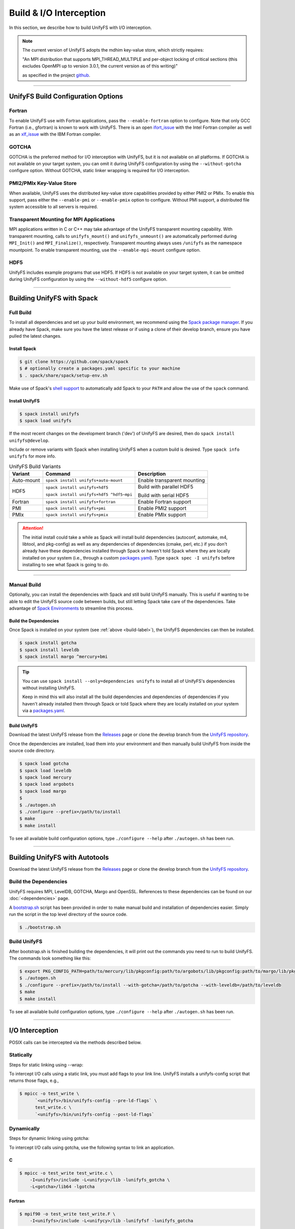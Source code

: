 ========================
Build & I/O Interception
========================

In this section, we describe how to build UnifyFS with I/O interception.

.. note::

    The current version of UnifyFS adopts the mdhim key-value store, which strictly
    requires:

    "An MPI distribution that supports MPI_THREAD_MULTIPLE and per-object locking of
    critical sections (this excludes OpenMPI up to version 3.0.1, the current version as of this writing)"

    as specified in the project `github <https://github.com/mdhim/mdhim-tng>`_.

---------------------------

---------------------------------------
UnifyFS Build Configuration Options
---------------------------------------

Fortran
*******

To enable UnifyFS use with Fortran applications, pass the ``--enable-fortran``
option to configure. Note that only GCC Fortran (i.e., gfortran) is known to
work with UnifyFS. There is an open
`ifort_issue <https://github.com/LLNL/UnifyFS/issues/300>`_ with the Intel
Fortran compiler as well as an
`xlf_issue <://github.com/LLNL/UnifyFS/issues/304>`_ with the IBM Fortran
compiler.

GOTCHA
******

GOTCHA is the preferred method for I/O interception with UnifyFS, but it is not
available on all platforms. If GOTCHA is not available on your target system,
you can omit it during UnifyFS configuration by using the ``--without-gotcha``
configure option. Without GOTCHA, static linker wrapping is required for I/O
interception.

PMI2/PMIx Key-Value Store
*************************

When available, UnifyFS uses the distributed key-value store capabilities
provided by either PMI2 or PMIx. To enable this support, pass either
the ``--enable-pmi`` or ``--enable-pmix`` option to configure. Without
PMI support, a distributed file system accessible to all servers is required.

Transparent Mounting for MPI Applications
*****************************************

MPI applications written in C or C++ may take advantage of the UnifyFS transparent
mounting capability. With transparent mounting, calls to ``unifyfs_mount()`` and
``unifyfs_unmount()`` are automatically performed during ``MPI_Init()`` and
``MPI_Finalize()``, respectively. Transparent mounting always uses ``/unifyfs`` as
the namespace mountpoint. To enable transparent mounting, use the
``--enable-mpi-mount`` configure option.

HDF5
****

UnifyFS includes example programs that use HDF5. If HDF5 is not available on
your target system, it can be omitted during UnifyFS configuration by using
the ``--without-hdf5`` configure option.

---------------------------

---------------------------
Building UnifyFS with Spack
---------------------------

Full Build
**********

To install all dependencies and set up your build environment, we recommend
using the `Spack package manager <https://github.com/spack/spack>`_. If you
already have Spack, make sure you have the latest release or if using a clone
of their develop branch, ensure you have pulled the latest changes.

.. _build-label:

Install Spack
^^^^^^^^^^^^^

.. code-block:: Bash

    $ git clone https://github.com/spack/spack
    $ # optionally create a packages.yaml specific to your machine
    $ . spack/share/spack/setup-env.sh

Make use of Spack's `shell support <https://spack.readthedocs.io/en/latest/getting_started.html#add-spack-to-the-shell>`_
to automatically add Spack to your ``PATH`` and allow the use of the ``spack``
command.

Install UnifyFS
^^^^^^^^^^^^^^^

.. code-block:: Bash

    $ spack install unifyfs
    $ spack load unifyfs

If the most recent changes on the development branch ('dev') of UnifyFS are
desired, then do ``spack install unifyfs@develop``.

.. Edit the following admonition if the default of variants are changed or when
   new variants are added.

Include or remove variants with Spack when installing UnifyFS when a custom
build is desired. Type ``spack info unifyfs`` for more info.

.. table:: UnifyFS Build Variants
   :widths: auto

   ==========  ========================================  ===========================
      Variant  Command                                   Description
   ==========  ========================================  ===========================
   Auto-mount  ``spack install unifyfs+auto-mount``      Enable transparent mounting
   HDF5        ``spack install unifyfs+hdf5``            Build with parallel HDF5

               ``spack install unifyfs+hdf5 ^hdf5~mpi``  Build with serial HDF5
   Fortran     ``spack install unifyfs+fortran``         Enable Fortran support
   PMI         ``spack install unifyfs+pmi``             Enable PMI2 support
   PMIx        ``spack install unifyfs+pmix``            Enable PMIx support
   ==========  ========================================  ===========================

.. attention::

    The initial install could take a while as Spack will install build
    dependencies (autoconf, automake, m4, libtool, and pkg-config) as well as
    any dependencies of dependencies (cmake, perl, etc.) if you don't already
    have these dependencies installed through Spack or haven't told Spack where
    they are locally installed on your system (i.e., through a custom
    `packages.yaml <https://spack.readthedocs.io/en/latest/build_settings.html#external-packages>`_).
    Type ``spack spec -I unifyfs`` before installing to see what Spack is going
    to do.

---------------------------

Manual Build
************

Optionally, you can install the dependencies with Spack and still build UnifyFS
manually. This is useful if wanting to be able to edit the UnifyFS source code
between builds, but still letting Spack take care of the dependencies.  Take
advantage of
`Spack Environments <https://spack.readthedocs.io/en/latest/environments.html>`_
to streamline this process.

.. _spack-build-label:

Build the Dependencies
^^^^^^^^^^^^^^^^^^^^^^

Once Spack is installed on your system (see :ref:`above <build-label>`), the
UnifyFS dependencies can then be installed.

.. code-block:: Bash

    $ spack install gotcha
    $ spack install leveldb
    $ spack install margo ^mercury+bmi

.. tip::

    You can use ``spack install --only=dependencies unifyfs`` to install all of
    UnifyFS's dependencies without installing UnifyFS.

    Keep in mind this will also install all the build dependencies and
    dependencies of dependencies if you haven't already installed them through
    Spack or told Spack where they are locally installed on your system via a
    `packages.yaml <https://spack.readthedocs.io/en/latest/build_settings.html#external-packages>`_.

Build UnifyFS
^^^^^^^^^^^^^

Download the latest UnifyFS release from the `Releases
<https://github.com/LLNL/UnifyFS/releases>`_ page or clone the develop branch
from the `UnifyFS repository <https://github.com/LLNL/UnifyFS>`_.

Once the dependencies are installed, load them into your environment and then
manually build UnifyFS from inside the source code directory.

.. code-block:: Bash

    $ spack load gotcha
    $ spack load leveldb
    $ spack load mercury
    $ spack load argobots
    $ spack load margo
    $
    $ ./autogen.sh
    $ ./configure --prefix=/path/to/install
    $ make
    $ make install

To see all available build configuration options, type ``./configure --help``
after ``./autogen.sh`` has been run.

---------------------------

-------------------------------
Building UnifyFS with Autotools
-------------------------------

Download the latest UnifyFS release from the `Releases
<https://github.com/LLNL/UnifyFS/releases>`_ page or clone the develop branch
from the `UnifyFS repository <https://github.com/LLNL/UnifyFS>`_.

Build the Dependencies
**********************

UnifyFS requires MPI, LevelDB, GOTCHA, Margo and OpenSSL.
References to these dependencies can be found on our :doc:`<dependencies>` page.

A `bootstrap.sh <https://github.com/LLNL/UnifyFS/blob/dev/bootstrap.sh>`_ script
has been provided in order to make manual build and installation of dependencies
easier. Simply run the script in the top level directory of the source code.

.. code-block:: Bash

    $ ./bootstrap.sh

Build UnifyFS
*************

After bootstrap.sh is finished building the dependencies, it will print out the
commands you need to run to build UnifyFS.  The commands look something like
this:

.. code-block:: Bash

    $ export PKG_CONFIG_PATH=path/to/mercury/lib/pkgconfig:path/to/argobots/lib/pkgconfig:path/to/margo/lib/pkgconfig
    $ ./autogen.sh
    $ ./configure --prefix=/path/to/install --with-gotcha=/path/to/gotcha --with-leveldb=/path/to/leveldb
    $ make
    $ make install

To see all available build configuration options, type ``./configure --help``
after ``./autogen.sh`` has been run.

---------------------------

---------------------------
I/O Interception
---------------------------

POSIX calls can be intercepted via the methods described below.

Statically
**************

Steps for static linking using --wrap:

To intercept I/O calls using a static link, you must add flags to your link
line. UnifyFS installs a unifyfs-config script that returns those flags, e.g.,

.. code-block:: Bash

    $ mpicc -o test_write \
          `<unifyfs>/bin/unifyfs-config --pre-ld-flags` \
          test_write.c \
          `<unifyfs>/bin/unifyfs-config --post-ld-flags`

Dynamically
**************

Steps for dynamic linking using gotcha:

To intercept I/O calls using gotcha, use the following syntax to link an
application.

C
^^^^^^^^^^^^^^

.. code-block:: Bash

    $ mpicc -o test_write test_write.c \
        -I<unifyfs>/include -L<unifycy>/lib -lunifyfs_gotcha \
        -L<gotcha>/lib64 -lgotcha

Fortran
^^^^^^^^^^^^^^

.. code-block:: Bash

    $ mpif90 -o test_write test_write.F \
        -I<unifyfs>/include -L<unifycy>/lib -lunifyfsf -lunifyfs_gotcha
